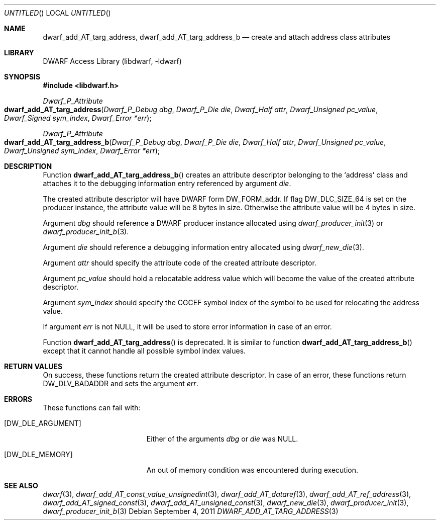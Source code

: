 .\" Copyright (c) 2011 Kai Wang
.\" All rights reserved.
.\"
.\" Redistribution and use in source and binary forms, with or without
.\" modification, are permitted provided that the following conditions
.\" are met:
.\" 1. Redistributions of source code must retain the above copyright
.\"    notice, this list of conditions and the following disclaimer.
.\" 2. Redistributions in binary form must reproduce the above copyright
.\"    notice, this list of conditions and the following disclaimer in the
.\"    documentation and/or other materials provided with the distribution.
.\"
.\" THIS SOFTWARE IS PROVIDED BY THE AUTHOR AND CONTRIBUTORS ``AS IS'' AND
.\" ANY EXPRESS OR IMPLIED WARRANTIES, INCLUDING, BUT NOT LIMITED TO, THE
.\" IMPLIED WARRANTIES OF MERCHANTABILITY AND FITNESS FOR A PARTICULAR PURPOSE
.\" ARE DISCLAIMED.  IN NO EVENT SHALL THE AUTHOR OR CONTRIBUTORS BE LIABLE
.\" FOR ANY DIRECT, INDIRECT, INCIDENTAL, SPECIAL, EXEMPLARY, OR CONSEQUENTIAL
.\" DAMAGES (INCLUDING, BUT NOT LIMITED TO, PROCUREMENT OF SUBSTITUTE GOODS
.\" OR SERVICES; LOSS OF USE, DATA, OR PROFITS; OR BUSINESS INTERRUPTION)
.\" HOWEVER CAUSED AND ON ANY THEORY OF LIABILITY, WHETHER IN CONTRACT, STRICT
.\" LIABILITY, OR TORT (INCLUDING NEGLIGENCE OR OTHERWISE) ARISING IN ANY WAY
.\" OUT OF THE USE OF THIS SOFTWARE, EVEN IF ADVISED OF THE POSSIBILITY OF
.\" SUCH DAMAGE.
.\"
.\" $Id: dwarf_add_AT_targ_address.3 2072 2011-10-27 03:26:49Z jkoshy $
.\"
.Dd September 4, 2011
.Os
.Dt DWARF_ADD_AT_TARG_ADDRESS 3
.Sh NAME
.Nm dwarf_add_AT_targ_address ,
.Nm dwarf_add_AT_targ_address_b
.Nd create and attach address class attributes
.Sh LIBRARY
.Lb libdwarf
.Sh SYNOPSIS
.In libdwarf.h
.Ft Dwarf_P_Attribute
.Fo dwarf_add_AT_targ_address
.Fa "Dwarf_P_Debug dbg"
.Fa "Dwarf_P_Die die"
.Fa "Dwarf_Half attr"
.Fa "Dwarf_Unsigned pc_value"
.Fa "Dwarf_Signed sym_index"
.Fa "Dwarf_Error *err"
.Fc
.Ft Dwarf_P_Attribute
.Fo dwarf_add_AT_targ_address_b
.Fa "Dwarf_P_Debug dbg"
.Fa "Dwarf_P_Die die"
.Fa "Dwarf_Half attr"
.Fa "Dwarf_Unsigned pc_value"
.Fa "Dwarf_Unsigned sym_index"
.Fa "Dwarf_Error *err"
.Fc
.Sh DESCRIPTION
Function
.Fn dwarf_add_AT_targ_address_b
creates an attribute descriptor belonging to the
.Sq address
class and attaches it to the debugging information entry referenced by
argument
.Ar die .
.Pp
The created attribute descriptor will have DWARF form
.Dv DW_FORM_addr .
If flag
.Dv DW_DLC_SIZE_64
is set on the producer instance, the attribute value will be 8 bytes
in size.
Otherwise the attribute value will be 4 bytes in size.
.Pp
Argument
.Ar dbg
should reference a DWARF producer instance allocated using
.Xr dwarf_producer_init 3
or
.Xr dwarf_producer_init_b 3 .
.Pp
Argument
.Ar die
should reference a debugging information entry allocated using
.Xr dwarf_new_die 3 .
.Pp
Argument
.Ar attr
should specify the attribute code of the created attribute descriptor.
.Pp
Argument
.Ar pc_value
should hold a relocatable address value which will become the value of
the created attribute descriptor.
.Pp
Argument
.Ar sym_index
should specify the CGCEF symbol index of the symbol to be used for
relocating the address value.
.Pp
If argument
.Ar err
is not NULL, it will be used to store error information in case
of an error.
.Pp
Function
.Fn dwarf_add_AT_targ_address
is deprecated.
It is similar to function
.Fn dwarf_add_AT_targ_address_b
except that it cannot handle all possible symbol index values.
.Sh RETURN VALUES
On success, these functions return the created attribute descriptor.
In case of an error, these functions return
.Dv DW_DLV_BADADDR
and sets the argument
.Ar err .
.Sh ERRORS
These functions can fail with:
.Bl -tag -width ".Bq Er DW_DLE_ARGUMENT"
.It Bq Er DW_DLE_ARGUMENT
Either of the arguments
.Ar dbg
or
.Ar die
was NULL.
.It Bq Er DW_DLE_MEMORY
An out of memory condition was encountered during execution.
.El
.Sh SEE ALSO
.Xr dwarf 3 ,
.Xr dwarf_add_AT_const_value_unsignedint 3 ,
.Xr dwarf_add_AT_dataref 3 ,
.Xr dwarf_add_AT_ref_address 3 ,
.Xr dwarf_add_AT_signed_const 3 ,
.Xr dwarf_add_AT_unsigned_const 3 ,
.Xr dwarf_new_die 3 ,
.Xr dwarf_producer_init 3 ,
.Xr dwarf_producer_init_b 3
